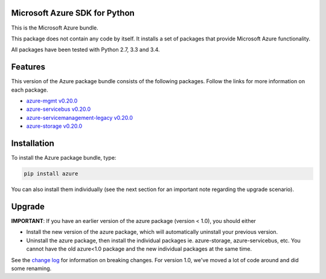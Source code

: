 Microsoft Azure SDK for Python
==============================

This is the Microsoft Azure bundle.

This package does not contain any code by itself. It installs a set
of packages that provide Microsoft Azure functionality.

All packages have been tested with Python 2.7, 3.3 and 3.4.


Features
========

This version of the Azure package bundle consists of the following
packages. Follow the links for more information on each package.

-  `azure-mgmt v0.20.0 <https://pypi.python.org/pypi/azure-mgmt/0.20.0>`__
-  `azure-servicebus v0.20.0 <https://pypi.python.org/pypi/azure-servicebus/0.20.0>`__
-  `azure-servicemanagement-legacy v0.20.0 <https://pypi.python.org/pypi/azure-servicemanagement-legacy/0.20.0>`__
-  `azure-storage v0.20.0 <https://pypi.python.org/pypi/azure-storage/0.20.0>`__


Installation
============

To install the Azure package bundle, type:

.. code:: shell

    pip install azure

You can also install them individually (see the next section for an important note regarding the upgrade scenario).


Upgrade
=======

**IMPORTANT**: If you have an earlier version of the azure package (version < 1.0), you should either

-  Install the new version of the azure package, which will automatically uninstall your previous version.
-  Uninstall the azure package, then install the individual packages ie. azure-storage, azure-servicebus, etc.  You cannot have the old azure<1.0 package and the new individual packages at the same time.

See the `change log <https://github.com/Azure/azure-sdk-for-python/blob/master/ChangeLog.txt>`__ for information on breaking changes. For version 1.0, we've moved a lot of code around and did some renaming.
